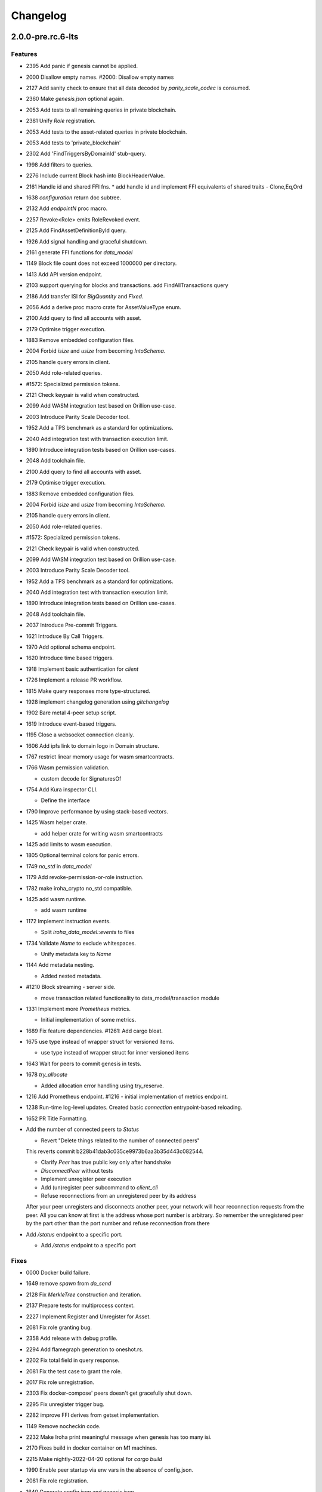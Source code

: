 Changelog
=========


2.0.0-pre.rc.6-lts
---------

Features
~~~~~~~~
- 2395 Add panic if genesis cannot be applied.
- 2000 Disallow empty names. #2000: Disallow empty names
- 2127 Add sanity check to ensure that all data decoded by
  `parity_scale_codec` is consumed.
- 2360 Make `genesis.json` optional again.
- 2053 Add tests to all remaining queries in private blockchain.
- 2381 Unify `Role` registration.
- 2053 Add tests to the asset-related queries in private blockchain.
- 2053 Add tests to 'private_blockchain'
- 2302 Add 'FindTriggersByDomainId' stub-query.
- 1998 Add filters to queries.
- 2276 Include current Block hash into BlockHeaderValue.
- 2161 Handle id and shared FFI fns.
  * add handle id and implement FFI equivalents of shared traits - Clone,Eq,Ord
- 1638 `configuration` return doc subtree.
- 2132 Add `endpointN` proc macro.
- 2257 Revoke<Role> emits RoleRevoked event.
- 2125 Add FindAssetDefinitionById query.
- 1926 Add signal handling and graceful shutdown.
- 2161 generate FFI functions for `data_model`
- 1149 Block file count does not exceed 1000000 per directory.
- 1413 Add API version endpoint.
- 2103 support querying for blocks and transactions. add FindAllTransactions query
- 2186 Add transfer ISI for `BigQuantity` and `Fixed`.
- 2056 Add a derive proc macro crate for AssetValueType enum.
- 2100 Add query to find all accounts with asset.
- 2179 Optimise trigger execution.
- 1883 Remove embedded configuration files.
- 2004 Forbid `isize` and `usize` from becoming `IntoSchema`.
- 2105 handle query errors in client.
- 2050 Add role-related queries.
- #1572: Specialized permission tokens.
- 2121 Check keypair is valid when constructed.
- 2099 Add WASM integration test based on Orillion use-case.
- 2003 Introduce Parity Scale Decoder tool.
- 1952 Add a TPS benchmark as a standard for optimizations.
- 2040 Add integration test with transaction execution limit.
- 1890 Introduce integration tests based on Orillion use-cases.
- 2048 Add toolchain file.
- 2100 Add query to find all accounts with asset.
- 2179 Optimise trigger execution.
- 1883 Remove embedded configuration files.
- 2004 Forbid `isize` and `usize` from becoming `IntoSchema`.
- 2105 handle query errors in client.
- 2050 Add role-related queries.
- #1572: Specialized permission tokens.
- 2121 Check keypair is valid when constructed.
- 2099 Add WASM integration test based on Orillion use-case.
- 2003 Introduce Parity Scale Decoder tool.
- 1952 Add a TPS benchmark as a standard for optimizations.
- 2040 Add integration test with transaction execution limit.
- 1890 Introduce integration tests based on Orillion use-cases.
- 2048 Add toolchain file.
- 2037 Introduce Pre-commit Triggers.
- 1621 Introduce By Call Triggers.
- 1970 Add optional schema endpoint.
- 1620 Introduce time based triggers.
- 1918 Implement basic authentication for `client`
- 1726 Implement a release PR workflow.
- 1815 Make query responses more type-structured.
- 1928 implement changelog generation using `gitchangelog`
- 1902 Bare metal 4-peer setup script.
- 1619 Introduce event-based triggers.
- 1195 Close a websocket connection cleanly.
- 1606 Add ipfs link to domain logo in Domain structure.
- 1767 restrict linear memory usage for wasm smartcontracts.
- 1766 Wasm permission validation.

  * custom decode for SignaturesOf
- 1754 Add Kura inspector CLI.

  * Define the interface
- 1790 Improve performance by using stack-based vectors.
- 1425 Wasm helper crate.

  * add helper crate for writing wasm smartcontracts
- 1425 add limits to wasm execution.
- 1805 Optional terminal colors for panic errors.
- 1749 `no_std` in `data_model`
- 1179 Add revoke-permission-or-role instruction.
- 1782 make iroha_crypto no_std compatible.
- 1425 add wasm runtime.

  * add wasm runtime
- 1172 Implement instruction events.

  * Split `iroha_data_model::events` to files
- 1734 Validate `Name` to exclude whitespaces.

  * Unify metadata key to `Name`
- 1144 Add metadata nesting.

  * Added nested metadata.
- #1210 Block streaming - server side.

  * move transaction related functionality to data_model/transaction module
- 1331 Implement more `Prometheus` metrics.

  * Initial implementation of some metrics.
- 1689 Fix feature dependencies. #1261: Add cargo bloat.
- 1675 use type instead of wrapper struct for versioned items.

  * use type instead of wrapper struct for inner versioned items
- 1643 Wait for peers to commit genesis in tests.
- 1678 `try_allocate`

  * Added allocation error handling using try_reserve.
- 1216 Add Prometheus endpoint.  #1216 - initial implementation of metrics endpoint.
- 1238 Run-time log-level updates. Created basic `connection` entrypoint-based reloading.
- 1652 PR Title Formatting.
- Add the number of connected peers to `Status`

  * Revert "Delete things related to the number of connected peers"

  This reverts commit b228b41dab3c035ce9973b6aa3b35d443c082544.



  * Clarify `Peer` has true public key only after handshake



  * `DisconnectPeer` without tests



  * Implement unregister peer execution



  * Add (un)register peer subcommand to `client_cli`



  * Refuse reconnections from an unregistered peer by its address

  After your peer unregisters and disconnects another peer,
  your network will hear reconnection requests from the peer.
  All you can know at first is the address whose port number is arbitrary.
  So remember the unregistered peer by the part other than the port number
  and refuse reconnection from there
- Add `/status` endpoint to a specific port.

  * Add `/status` endpoint to a specific port

Fixes
~~~~~
- 0000 Docker build failure.
- 1649 remove `spawn` from `do_send`
- 2128 Fix `MerkleTree` construction and iteration.
- 2137 Prepare tests for multiprocess context.
- 2227 Implement Register and Unregister for Asset.
- 2081 Fix role granting bug.
- 2358 Add release with debug profile.
- 2294 Add flamegraph generation to oneshot.rs.
- 2202 Fix total field in query response.
- 2081 Fix the test case to grant the role.
- 2017 Fix role unregistration.
- 2303 Fix docker-compose' peers doesn't get gracefully shut down.

- 2295 Fix unregister trigger bug.
- 2282 improve FFI derives from getset implementation.
- 1149 Remove nocheckin code.
- 2232 Make Iroha print meaningful message when genesis has too many
  isi.
- 2170 Fixes build in docker container on M1 machines.
- 2215 Make nightly-2022-04-20 optional for `cargo build`
- 1990 Enable peer startup via env vars in the absence of config.json.

- 2081 Fix role registration.
- 1640 Generate config.json and genesis.json.
- 1716 Fix consensus failure with f=0 cases.
- 1845 Non-mintable assets can be minted once only.
- 2005 Fix `Client::listen_for_events()` not closing WebSocket stream.

- 1623 Create a RawGenesisBlockBuilder.
- 1917 Add easy_from_str_impl macro.
- 1990 Enable peer startup via env vars in the absence of config.json.

- 2081 Fix role registration.
- 1640 Generate config.json and genesis.json.
- 1716 Fix consensus failure with f=0 cases.
- 1845 Non-mintable assets can be minted once only.
- 2005 Fix `Client::listen_for_events()` not closing WebSocket stream.

- 1623 Create a RawGenesisBlockBuilder.
- 1917 Add easy_from_str_impl macro.
- 1922 Move crypto_cli into tools.
- 1969 Make the `roles` feature part of the default feature set.

- 2013 Hotfix CLI args.
- 1897 Remove usize/isize from serialization.
- 1955 Fix possibility to pass `:` inside `web_login`
- 1943 Add query errors to the schema.
- 1939 Proper features for `iroha_config_derive`.
- 1908 fix zero value handling for telemetry analysis script.
- 0000 Make implicitly ignored doc-test explicitly ignored. Fix typo.

- 1865 use latest smallstr to be able to build no_std wasm
  smartcontracts.
- 1848 Prevent public keys from being burned to nothing.
- 1811 added tests and checks to dedup trusted peer keys.
- 1821 add IntoSchema for MerkleTree and VersionedValidBlock, fix HashOf
  and SignatureOf schemas.
- 1819 Remove traceback from error report in validation.
- 1774 log exact reason for validation failures.
- 1714 Compare PeerId only by key.
- 1788 Reduce memory footprint of `Value`.
- 1804 fix schema generation for HashOf, SignatureOf, add test to ensure
  no schemas are missing.
- 1802 Logging readability improvements.

  - events log moved to trace level
  - ctx removed from log capture
  - terminal colors are made optional (for better log output to files)
- 1783 Fixed torii benchmark.
- 1772 Fix after #1764.
- 1755 Minor fixes for #1743, #1725.

  * Fix JSONs according to #1743 `Domain` struct change
- 1751 Consensus fixes. #1715: Consensus fixes to handle high load (#1746)

  * View change handling fixes

  - View change proofs made independent of particular transaction hashes
  - Reduced message passing
  - Collect view change votes instead of sending messages right away (improves network resilience)
  - Fully use Actor framework in Sumeragi (schedule messages to self instead of task spawns)



  * Improves fault injection for tests with Sumeragi

  - Brings testing code closer to production code
  - Removes overcomplicated wrappers
  - Allows Sumeragi use actor Context in test code
- 1734 Update genesis to fit the new Domain validation.
- 1742 Concrete errors returned in `core` instructions.
- 1404 Verify fixed.
- 1636 Remove `trusted_peers.json` and `structopt` #1636: Remove `trusted_peers.json`.
- 1706 Update `max_faults` with Topology update.

  * Update `max_faults` with Topology update
- 1698 Fixed public keys, documentation and error messages.
- Minting issues (1593 and 1405) issue 1405

Refactor
~~~~~~~~
- 1985 Reduce size of `Name` struct.
- Add more const fn.
- Make integration tests use default_permissions()
- Add permission token wrappers in private_blockchain.
- 2292 Remove `WorldTrait`, remove generics from `IsAllowedBoxed`

- 2204 Make Asset-related operations generic.
- 2233 Replace `impl` with `derive` for `Display` and `Debug`.

- Identifiable structure improvement.
- 2323 Enhance kura init error message.
- 2238 Add peer builder for tests.
- 2011 More descriptive config params.
- 1896 Simplify `produce_event` implementation.
- Refactor around `QueryError`
- Move `TriggerSet` to `data_model`
- 2145 refactor client's `WebSocket` side, extract pure data logic.


  * feat: impl ws transport-agnostic design
- Remove `ValueMarker` trait.
- ` with explicit `trace` directives.
- 2149 Expose `Mintable` and `MintabilityError` in `prelude`
- 2144 redesign client's http workflow, expose internal api.
- Move to `clap`.
- Create `iroha_gen` binary, consolidating docs, schema_bin.
- 2109 Make `integration::events::pipeline` test stable.
- 1982 encapsulate access to `iroha_crypto` structures.
- Add `AssetDefinition` builder.
- Remove unnecessary `&mut` from the API.
- Encapsulate access to data model structures.
- 2144 redesign client's http workflow, expose internal api.
- Move to `clap`.
- Create `iroha_gen` binary, consolidating docs, schema_bin.
- 2109 Make `integration::events::pipeline` test stable.
- 1982 encapsulate access to `iroha_crypto` structures.
- Add `AssetDefinition` builder.
- Remove unnecessary `&mut` from the API.
- Encapsulate access to data model structures.
- Core, `sumeragi`, instance functions, `torii`
- 1903 move event emission to `modify_*` methods.
- Split `data_model` lib.rs file.
- Add wsv reference to quueue.
- 1210 Split event stream.

  * move transaction related functionality to data_model/transaction module
- 1725 Remove global state in Torii.

  * implement add_state macro_rules and remove `ToriiState`
- Fix linter error.
- 1661 `Cargo.toml` cleanup.

  * sort out cargo dependencies
- 1650 tidy up `data_model`

  * move World to wsv, fix roles feature, derive IntoSchema for CommittedBlock
- Organisation of `json` files and readme.  Updated Readme to conform to template.
- 1529: structured logging.

  * refactor log messages
- `iroha_p2p`

  * Added p2p privatisation.

Documentation
~~~~~~~~~~~~~
- 2344 Generate CHANGELOG for 2.0.0-pre-rc.5-lts.
- Add links to the tutorial.
- Update information on git hooks.
- Flakyness test writeup.
- 2193 Update Iroha client documentation.
- 2193 Update Iroha CLI documentation.
- 2193 Update README for macro crate.
- 2193 Update README for wasm crate.
- 2193 Update Parity Scale Decoder Tool documentation.
- 2193 Update Kagami documentation.
- 2193 Update benchmarks documentation.
- 2192 Review contributing guidelines.
- Fix broken in-code references.
- 1280 Document Iroha metrics.
- 2119 Add guidance on how to hot reload Iroha in a Docker container.

- 2181 Review README.
- 2113 Document features in Cargo.toml files.
- 2177 Clean up gitchangelog output.
- 1991 Add readme to Kura inspector.
- 2119 Add guidance on how to hot reload Iroha in a Docker container.

- 2181 Review README.
- 2113 Document features in Cargo.toml files.
- 2177 Clean up gitchangelog output.
- 1991 Add readme to Kura inspector.
- Generate latest changelog.
- Generate changelog.
- Update outdated README files.
- Added missing docs to `api_spec.md`.
- Add wasm README.

  * add wasm README
- ..

CI/CD changes
~~~~~~~~~~~~~
- Add `cargo deny` file.
- Add `iroha2-lts` branch with workflow copied from `iroha2`
- 2393 Bump the version of the Docker base image.
- 1658 Add documentation check.
- Version bump of crates and remove unused dependencies.
- Remove unnecessary coverage reporting.
- 2222 Split tests by whether it involves coverage or not.
- 2153 Fix #2154.
- Version bump all of the crates.
- Fix deploy pipeline.
- 2153 Fix coverage.
- Add genesis check and update documentation.
- Bump rust, mold and nightly to 1.60, 1.2.0 and 1.62 respectively.

- Load-rs triggers.
- 2153 Fix #2154.
- Version bump all of the crates.
- Fix deploy pipeline.
- 2153 Fix coverage.
- Add genesis check and update documentation.
- Bump rust, mold and nightly to 1.60, 1.2.0 and 1.62respectively.

- Load-rs triggers.
- Load-rs:release workflow triggers.
- Fix push workflow.
- Add telemetry to default features.
- Add proper tag to push workflow on main.
- Fix failing tests.
- 1657 Update image to rust 1.57. #1630: Move back to self-hosted runners.
- CI improvements.

  * Switched coverage to use `lld`.
- CI Dependency FIx.

  * Master rebase
- CI segmentation improvements.

  * Master rebase
- Uses a fixed Rust version in CI.
- Fixes Docker publish and iroha2-dev push CI.

  Also moves coverage and bench into PR
- Removes unnecessary full Iroha build in CI docker test.

  The Iroha build became useless as it is now done in docker image itself. So the CI only builds the client cli which is used in tests.
- Adds supports for iroha2 branch in CI pipeline.

  - long tests only ran on PR into iroha2
  - publish docker images only from iroha2
- Additional CI caches.

Web-Assembly
~~~~~~~~~~~~
- Fix return value for QueryBox execution in wasm.
- Produce events while executing wasm smartcontract.

Version bumps
~~~~~~~~~~~~~
- Pre-release preparations.
- Update Mold 1.0.
- Bump dependencies.
- Update api_spec.md: fix request/response bodies.
- Update rust version to 1.56.0.
- Update contributing guide.
- Updated README.md and `iroha/config.json` to match new API and URL
  format.
- Update docker publish target to hyperledger/iroha2 #1453.

  Fix some workflows #
- Updates workflow so that it matches main.
- Update api spec and fix health endpoint.
- Rust update to 1.54.
- Docs(iroha_crypto): update `Signature` docs and align args of `verify`

- Ursa version bump from 0.3.5 to 0.3.6.
- Update workflows to new runners.
- Update dockerfile for caching and faster ci builds.
- Update libssl version.
- Update dockerfiles and async-std.
- Fix updated clippy.
- Updates asset structure.

  - Support for key-value instructions in asset
  - Asset types as an enum
  - Overflow vulnerability in asset ISI fix
- Updates contributing guide.
- Update out of date lib.
- Update whitepaper and fix linting issues.
- Update the cucumber_rust lib.
- README updates for key generation.
- Update Github Actions workflows.
- Update Github Actions workflows.
- Update requirements.txt.
- Update common.yaml.
- Docs updates from Sara.
- Update instruction logic.
- Update whitepaper.
- Updates network functions description.
- Update whitepaper based on comments.
- Separation of WSV update and migration to Scale.
- Update gitignore.
- Update slightly description of kura in WP.
- Update description about kura in whitepaper.

Schema
~~~~~~
- 2114 Sorted collections support in schemas.
- 2108 Add pagination.
- 2114 Sorted collections support in schemas.
- 2108 Add pagination.
- Make schema, version and macro no_std compatible.
- Fix signatures in schema.
- Altered  representation of `FixedPoint` in schema.
- Added `RawGenesisBlock` to schema introspection.
- Changed object-models to create schema IR-115.

Tests
~~~~~
- 2272 Add tests for 'FindAssetDefinitionById' query.
- Add roles integration tests.
- Add roles integration tests.
- Standardize ui tests format, move derive ui tests to derive crates.

- Fix mock tests - futures unordered bug.
- Removed the DSL crate & moved tests to `data_model`
- Ensure that unstable network tests pass for valid code.
- Added tests to iroha_p2p.
- Captures logs in tests unless test fails.
- Add polling for tests and fix rarely breaking tests.
- Tests parallel setup.
- Remove root from iroha init and iroha_client tests.
- Fix tests clippy warnings and adds checks to ci.
- Fixes tx validation errors during benchmark tests.

  Also fixes a bug with tarpauline segfault.
- IR-860: Iroha Queries and tests.
- Iroha custom ISI guide and Cucumber tests.
- Add tests for no-std client.
- Bridge registration changes & tests.
- Consensus tests with network mock.
- Usage of temp dir for tests execution.
- Benches tests positive cases.
- Initial Merkle Tree functionality with tests.
- Fixed tests and World State View initialization.

Other
~~~~~
- Fix clippy warnings.
- Add test.
- Add more details in `Find` error description.
- Fix `PartialOrd` and `Ord` implementations.
- Replace strings with objects.
- Use `rustfmt` instead of `cargo fmt`
- Remove `roles` feature.
- Replace strings with objects.
- Use `rustfmt` instead of `cargo fmt`
- Remove `roles` feature.
- Share workdir as a volume with dev docker instances.
- Remove Diff associated type in Execute.
- Use custom encoding instead of multival return.
- Remove serde_json as iroha_crypto dependency.
- Allow only known fields in version attribute.
- Clarify different ports for endpoints.
- Remove Io derive.
- Initial documentation of key_pairs.
- Move back to self-hosted runners.
- Fix new clippy lints in the code.
- Remove i1i1 from maintainers.
- Add actor doc and minor fixes.
- Poll instead of pushing latest blocks.

  * poll instead of pushing latest blocks
- Transaction status events tested for each of 7 peers.
- `FuturesUnordered` instead of `join_all`

  * use FuturesUnordered instead of join_all
- Switch to GitHub Runners.
- Use VersionedQueryResult vs QueryResult for /query endpoint.

  * return versioned query response for /query endpoint
- Reconnect telemetry.
- Fix dependabot config.
- Add commit-msg git hook to include signoff.

  * add commit-msg git hook to ensure signoff is included in commit msg
- Fix the push pipeline.
- Upgrade dependabot.
- Detect future timestamp on queue push.

  * Add utility function to get the current system time
- GaroRobe/issue1197.

  * Added DiskIO mock for error injection in Kura tests.
- Add Unregister peer instruction.

  * Master rebase
- Add optional nonce to distinguish transactions. Close #1493.
- Removed unnecessary `sudo`.
- Metadata for domains.
- Fix the random bounces in `create-docker` workflow.

  * Should fix the random bounces in `create-docker` workflow.
- Added `buildx` as suggested by the failing pipeline.
- Fix query error response with specific status code and hints. Close
  #1454.

  * Fix query error response with specific status code and hints. Close #1454
- Sending telemetry.
- GaroRobe/issue1533.

  * Fixed VersionedTransaction::from modifying creation timestamp.
  * Changed trx to tx, according to naming convention
  * Moved keypair and account into shared Lazy<>
- Fixup configure endpoint.
- Added boolean-based asset mintability check.

  * Added boolean-based asset mintability check.
- Addition of typed crypto primitives and migration to typesafe
  cryptography.
- Logging improvements.

  * Removed code duplication via monomorphic dispatch.
- GaroRobe/issue1458.

  * For each Actor added mailbox size
  as a config parmeter.
- GaroRobe/issue1451.

  Removed MAX_FAULTY_PEERS parameter.
  Now max_faulty_peers() is a SumeragiConfiguration method.
  Calculated as (f-1)/3, where f is trusted peers count.
- Add handler for getting specific block hash.
- Added new query FindTransactionByHash.
- Change crates name and path. Close #1185.

  * Rename the library: `iroha` to `iroha_core`
- Fix logs and general improvements.
- GaroRobe/issue1150.

  * Implemented feature for data files to store configurable number of blocks.
  * Proper async stream-style deserialization.
  * Added BlockStoreError for better error markup and 3 error-specific tests:
  1. Inconsequent write error
  2. Inconsequent read error
  3. Corrupted datafile error
  * Changed frame size type to u64.
  Temporarily limited buffer size for frame with 500Kb constant.
- Queue stress test.

  - Queue stress test
  - Some other minor tests added for queue cases
  - Queue test fixes
  - Fixes in the queue behavior due to improper rebase
- Log level fix.
- Add header specification to client library.
- Queue panic failure fix.
- Gossip separated from round.

  Fixes bug when sometimes leader wouldn't propagate MST transactions
- Fixup queue.
- Fixup dockerfile release build.
- Https client fixup.
- Speedup ci.
- 1. Removed all ursa dependences, except for iroha_crypto.
- Fix overflow when subtracting durations.
- Make fields public in client.
- Push Iroha2 to Dockerhub as nightly.
- Fix http status codes.
- Replace iroha_error with thiserror, eyre and color-eyre.
- Substitute queue with crossbeam one.
- Remove some useless lint allowences.
- Introduces metadata for asset definitions.
- Removal of arguments from test_network crate.
- Remove unnecessary dependencies.
- Fix iroha_client_cli::events.
- Remove old network implementation. Closes #1382.
- Added precision for assets. Closes #1169.
- Improvements in peer start up.

  - Allows loading genesis public key only from env
  - config, genesis and trusted_peers path can now be specified in cli params
- Integration of Iroha P2P. Closes #1134.
- Change query endpoint to POST instead of GET.
- Execute on_start in actor synchronously.
- Migrate to warp.
- Rework commit with broker bug fixes.
- Revert "Introduces multiple broker fixes"

  This reverts commit 9c148c33826067585b5868d297dcdd17c0efe246.
- Introduces multiple broker fixes.

  1. Unsubscribe from broker on actor stop
  2. Support multiple subscriptions from the same actor type (previously a TODO)
  3. Fixes a bug where broker always put self as an actor id.
- Broker bug - test showcase.
- Add derives for data model.
- Remove rwlock from torii.
- OOB Query Permission Checks.
- Implementation of peer counts, closes #1272.
- Recursive check for query permissions inside of instructions.
- Schedule stop actors.
- Implementation of peer counts, closes #1165.
- Check query permissions by account in torii endpoint.
- Removed exposing CPU and memory usage in system metrics.
- Replace JSON with SCALE for WS messages.
- Store proof of view changes.

  - Store proofs
  - Use these proofs in BlockCreated to be up to date
  - Refactor view change handling logic
- Added logging if transaction does not passed sugnature check condition
  IR-1168.
- Fixed small issues, added connection listen code.
- Introduce network topology builder.
- Implement P2P network for Iroha.
- Adds block size metric.
- PermissionValidator trait renamed to IsAllowed.

  and corresponding other name changes
- API spec web socket corrections.
- Removes unnecessary dependencies from docker image.
- Fmt uses Crate import_granularity.
- Introduces Generic Permission Validator.

  This will enable us to check permissions for query, with the use of already written combinators.
- Migrate to actor framework.
- Change broker design and add some functionality to actors.
- Configures codecov status checks.

  - The project status check will fail if the relative decrease in coverage is more than 5%
  - Check for percentage of new code coverage disabled
- Uses source based coverage with grcov.
- Fixed multiple build-args format and redeclared ARG for intermediate
  build containers.
- Introduces SubscriptionAccepted message.

  The message means that all event connection is initialized and will be supplying events starting from the next one.
- Remove zero-value assets from accounts after operating upon.

- Fixed docker build arguments format.
- Fixed error message if child block not found.
- Added vendored OpenSSL to build, fixes pkg-config dependency.

- Fixes repository name for dockerhub and coverage diff.
- Added clear error text and filename if TrustedPeers could not be
  loaded.
- Changed text entities to links in docs.
- Fixes wrong username secret in Docker publish.
- Fix small typo in whitepaper.
- Allows mod.rs usage for better file structure.
- Move main.rs into separate crate and make permissions for public
  blockchain.
- Add querying inside client cli.
- Migrate from clap to structopts for cli.
- Limit telemetry to unstable network test.
- Move traits to smartcontracts module.
- Sed -i "s/world_state_view/wsv/g"
- Move smart contracts into separate module.
- Iroha network content length bugfix.
- Adds task local storage for actor id.

  Useful for deadlock detection.

  Also adds deadlock detection test to CI
- Add Introspect macro.
- Disambiguates workflow names.

  also formatting corrections
- Change of query api.
- Migration from async-std to tokio.
- Add analyze of telemetry to ci.
- Add futures telemetry for iroha.
- Add iroha futures to every async function.
- Add iroha futures for observability of number of polls.
- Manual deploy and configuration added to README.
- Reporter fixup.
- Add derive Message macro.
- Add simple actor framework.
- Add dependabot configuration.
- Add nice panic and error reporters.
- Rust version migration to 1.52.1 and corresponding fixes.
- Spawn blocking CPU intensive tasks in separate threads.
- Use unique_port and cargo-lints from crates.io.
- Fix lock-free WSV.
- Add telemetry subscriber.
- Add queries for roles and permissions.
- Move blocks from kura to wsv.
- Change to lock-free data structures inside wsv.
- Fix network timeout .
- Fix health endpoint.
- Introduce Roles.
- Add push docker images from dev branch.
- Add more aggressive linting and remove panics from code.
- Rework of Execute trait for instructions.
- Remove old code from iroha_config.
- IR-1060 Add Grant checks for all the existing permissions.
- Fix ulimit and timeout for iroha_network.
- Ci timeout test fix.
- Remove all assets when their definition was removed.
- Fix wsv panic at adding asset.
- Remove Arc and Rwlock for channels.
- Fix Iroha network.
- Permission Validators use references in checks.
- Grant Instruction.
- Add configuration for string length limits and validation of id's
  for NewAccount, Domain and AssetDefinition IR-1036.
- Substitute log with tracing lib.
- Add ci check for docs and deny dbg macro.
- Introduce grantable permissions.
- Add iroha_config crate.
- Fix of transaction size check during consensus.
- Revert upgrading of async-std.
- Replace some consts with power of 2 IR-1035.
- Add query to retrieve transaction history IR-1024.
- Add validation of permissions for store and restructure of permission
  validators.
- Add NewAccount for account registration.
- Add types for asset definition.
- Introduce configurable metadata limits.
- Introduce transaction metadata.
- Add expressions inside queries.
- Add lints.toml and fix warnings.
- Separate trusted_peers from config.json.
- Fix typo in URL to Iroha 2 community in Telegram.
- Fix clippy warnings.
- Introduce key-value metadata support for Account.
- Add versioning of blocks.
- Fixup ci linting repetitions.
- Add mul,div,mod,raise_to expressions.
- Add into_v* for versioning.
- Substitute Error::msg with error macro.
- Rewrite iroha_http_server and rework torii errors.
- Upgrades SCALE version to 2.
- Whitepaper versioning description.
- Fix the cases when pagination may unnecessary through errors, not returns empty collections instead.
- Add derive(Error) for enums.
- Fix nightly version.
- Add ``iroha_error`` crate.
- Versioned messages.
- Introduce container versioning primitives.
- Fix benchmarks.
- Add pagination.
- Add ``varint`` encoding decoding.
- Change query timestamp to u128.
- Add RejectionReason enum for pipeline events.
- Remove outdated lines from genesis files.
- Simplify register and unregister ISIs.
- Fix commit timeout not being sent in 4 peer network.
- Topology shuffle at change view.
- Add other containers for FromVariant derive macro.
- Add MST support for client cli.
- Add FromVariant macro and cleanup codebase.
- Add i1i1 to code owners.
- Gossip transactions.
- Add length for instructions and expressions.
- Add docs to block time and commit time parameters.
- Replaced Verify and Accept traits with TryFrom.
- Introduce waiting only for the minimum number of peers.
- Add github action to test api with iroha2-java.
- Add genesis for docker-compose-single.yml.
- Default signature check condition for account.
- Add test for account with multiple signatories.
- Add client API support for MST.
- Build in docker.
- Add genesis to docker compose.
- Introduce Conditional MST.
- Add wait_for_active_peers impl.
- Add test for isahc client in iroha_http_server.
- Client API spec.
- Query execution in Expressions.
- Integrates expressions and ISIs.
- Expressions for ISI.
- Fix account config benchmarks.
- Add account config for client.
- Fix ``submit_blocking``.
- Pipeline events are sent.
- Iroha client web socket connection.
- Events separation for pipeline and data events.
- Integration test for permissions.
- Add permission checks for burn and mint.
- Unregister ISI permission.
- Fix benchmarks for world struct PR.
- Introduce World struct.
- Implement the genesis block loading component.
- Introduce genesis account.
- Introduce permissions validator builder.
- Add labels to Iroha2 PRs with Github Actions.
- Introduce Permissions Framework.
- Queue tx tx number limit and Iroha initialization fixes.
- Wrap Hash in a struct.
- Improve log level:

  - Add info level logs to consensus.
  - Mark network communication logs as trace level.
  - Remove block vector from WSV as it is a duplication and it showed all the blockchain in logs.
  - Set info log level as default.
- Remove mutable WSV references for validation.
- Heim version increment.
- Add default trusted peers to the config.
- Client API migration to http.
- Add transfer isi to CLI.
- Configuration of Iroha Peer related Instructions.
- Implementation of missing ISI execute methods and test.
- Url query params parsing
- Add ``HttpResponse::ok()``, ``HttpResponse::upgrade_required(..)``
- Replacement of old Instruction and Query models with Iroha DSL
  approach.
- Add BLS signatures support.
- Introduce http server crate.
- Patched libssl.so.1.0.0 with symlink.
- Verifies account signature for transaction.
- Refactor transaction stages.
- Initial domains improvements.
- Implement DSL prototype.
- Improve Torii Benchmarks: disable logging in benchmarks, add success ratio assert.
- Improve test coverage pipeline: replaces ``tarpaulin`` with ``grcov``,
  publish test coverage report to ``codecov.io``.
- Fix RTD theme.
- Delivery artifacts for iroha subprojects.
- Introduce ``SignedQueryRequest``.
- Fixes a bug with signature verification.
- Rollback transactions support.
- Print generated key-pair as json.
- Support ``Secp256k1`` key-pair.
- Initial support for different crypto algorithms.
- DEX Features.
- Replace hardcoded config path with cli param.
- Bench master workflow fix.
- Docker event connection test.
- Iroha Monitor Guide and CLI.
- Events cli improvements.
- Events filter.
- Event connections.
- Fix in master workflow.
- Rtd for iroha2.
- Merkle tree root hash for block transactions.
- Publication to docker hub.
- CLI functionality for Maintenance Connect.
- CLI functionality for Maintenance Connect.
- Eprintln to log macro.
- Log improvements.
- IR-802 Subscription to blocks statuses changes.
- Events sending of transactions and blocks.
- Moves Sumeragi message handling into message impl.
- General Connect Mechanism.
- Extract Iroha domain entities for no-std client.
- Transactions TTL.
- Max transactions per block configuration.
- Store invalidated blocks hashes.
- Synchronize blocks in batches.
- Configuration of connect functionality.
- Connect to Iroha functionality.
- Block validation corrections.
- Block synchronization: diagrams.
- Connect to Iroha functionality.
- Bridge: remove clients.
- Block synchronization.
- AddPeer ISI.
- Commands to Instructions renaming.
- Simple metrics endpoint.
- Bridge: get registered bridges and external assets.
- Docker compose test in pipeline.
- Not enough votes Sumeragi test.
- Block chaining.
- Bridge: manual external transfers handling.
- Simple Maintenance endpoint.
- Migration to serde-json.
- Demint ISI.
- Add bridge clients, AddSignatory ISI, and CanAddSignatory permission.
- Sumeragi: peers in set b related TODO fixes.
- Validates the block before signing in Sumeragi.
- Bridge external assets.
- Signature validation in Sumeragi messages.
- Binary asset-store.
- Replace PublicKey alias with type.
- Prepare crates for publishing.
- Minimum votes logic inside NetworkTopology.
- TransactionReceipt validation refactoring.
- OnWorldStateViewChange trigger change - IrohaQuery instead of
  Instruction.
- Separate construction from initialization in NetworkTopology.
- Add Iroha Special Instructions related to Iroha events.
- Block creation timeout handling.
- Glossary and How-to add Iroha Module docs.
- Replace hardcoded bridge model with origin Iroha model.
- Introduce NetworkTopology struct.
- Add Permission entity with transformation from Instructions.
- Sumeragi Messages in the message module.
- Genesis Block functionality for Kura.
- Add README files for Iroha crates.
- Bridge and RegisterBridge ISI.
- Initial work with Iroha changes listeners.
- Injection of Permission checks into OOB ISI.
- Docker multiple peers fix.
- Peer to peer docker example.
- Transaction Receipt handling.
- Iroha Permissions.
- Module for Dex and crates for Bridges.
- Fix integration test with asset creation with several peers.
- Re-implement of Asset model into EC-S-.
- Commit timeout handling.
- Block header.
- ISI related methods for domain entities.
- Kura Mode enumeration and Trusted Peers configuration.
- Documentation linting rule.
- Add CommittedBlock.
- Decoupling kura from ``sumeragi``.
- Check that transactions are not empty before block creation.
- Re-implement Iroha Special Instructions.
- Benchmarks for transactions and blocks transitions.
- Transactions lifecycle and states reworked.
- Blocks lifecycle and states.
- Fix validation bug, ``sumeragi`` loop cycle synced with
  block_build_time_ms configuration parameter.
- Encapsulation of Sumeragi algorithm inside ``sumeragi`` module.
- Mocking module for Iroha Network crate implemented via channels.
- Migration to async-std API.
- Network mock feature.
- Asynchronous related code clean up.
- Performance optimizations in transaction processing loop.
- Generation of key pairs was extracted from Iroha start.
- Docker packaging of Iroha executable.
- Introduce Sumeragi basic scenario.
- Iroha CLI client.
- Drop of iroha after bench group execution.
- Integrate ``sumeragi``.
- Change ``sort_peers`` implementation to rand shuffle seeded with previous block hash.
- Remove Message wrapper in peer module.
- Encapsulate network-related information inside ``torii::uri`` and
  ``iroha_network``.
- Add Peer instruction implemented instead of hardcode handling.
- Peers communication via trusted peers list.
- Encapsulation of network requests handling inside Torii.
- Encapsulation of crypto logic inside crypto module.
- Block sign with timestamp and previous block hash as payload.
- Crypto functions placed on top of the module and work with ursa signer
  encapsulated into Signature.
- Sumeragi initial.
- Validation of transaction instructions on world state view clone
  before commit to store.
- Verify signatures on transaction acceptance.
- Fix bug in Request deserialization.
- Implementation of Iroha signature.
- Blockchain entity was removed to clean up codebase.
- Changes in Transactions API - better creation and work with requests.
- Fix the bug that would create blocks with empty vector of transaction
- Forward pending transactions.
- Fix bug with missing byte in u128 scale encoded TCP packet.
- Attribute macros for methods tracing.
- P2p module.
- Usage of iroha_network in torii and client.
- Add new ISI info.
- Specific type alias for network state.
- Box<dyn Error> replaced with String.
- Network listen stateful.
- Initial validation logic for transactions.
- Iroha_network crate.
- Derive macro for Io, IntoContract and IntoQuery traits.
- Queries implementation for Iroha-client.
- Transformation of Commands into ISI contracts.
- Add proposed design for conditional multisig.
- Migration to Cargo workspaces.
- Modules migration.
- External configuration via environment variables.
- Get and Put requests handling for Torii.
- Github ci correction.
- Cargo-make cleans up blocks after test.
- Introduce ``test_helper_fns`` module with a function to cleanup directory with blocks.
- Implement validation via merkle tree.
- Remove unused derive.
- Propagate async/await and fix unawaited ``wsv::put``.
- Use join from ``futures`` crate.
- Implement parallel store execution: writing to disk and updating WSV are happening in parallel.
- Use references instead of ownership for (de)serialization.
- Code ejection from  files.
- Use ursa::blake2.
- Rule about mod.rs in Contributing guide.
- Hash 32 bytes.
- Blake2 hash.
- Disk accepts references to block.
- Refactoring of commands module and Initial Merkle Tree.
- Refactored modules structure.
- Correct formatting.
- Add doc comments to read_all.
- Implement ``read_all``, reorganize storage tests, and turn tests with async functions into async tests.
- Remove unnecessary mutable capture.
- Review issue, fix clippy.
- Remove dash.
- Add format check.
- Add token.
- Create rust.yml for github actions.
- Introduce disk storage prototype.
- Transfer asset test and functionality.
- Add default initializer to structs.
- Change name of MSTCache struct.
- Add forgotten borrow.
- Initial outline of iroha2 code.
- Initial Kura API.
- Add some basic files and also release the first draft of the
  whitepaper outlining the vision for iroha v2.
- Basic iroha v2 branch.


1.5.0 (2022-04-08)
------------------

CI/CD changes
~~~~~~~~~~~~~
- Remove Jenkinsfile and JenkinsCI.

Features
~~~~~~~~

- Add RocksDB storage implementation for Burrow.
- Introduce traffic optimization with Bloom-filter
- Update ``MST`` module network to be located in ``OS`` module in ``batches_cache``.
- Propose traffic optimization.

Documentation
~~~~~~~~~~~~~

- Fix build. Add DB differences, migration practice,
  healthcheck endpoint, information about iroha-swarm tool.

Other
~~~~~

- Requirement fix for doc build.
- Reduce text, one important TODO.
- Fix 'check if docker image exists' /build all skip_testing.
- /build all skip_testing.
- /build skip_testing; And more docs.
- Add ``.github/_README.md``.
- Remove ``.packer``.
- Remove changes on test parameter.
- Use new parameter to skip test stage.
- Add to workflow.
- Remove repository dispatch.
- Add repository dispatch.
- Add parameter for testers.
- Remove ``proposal_delay`` timeout.


1.4.0 (2022-01-31)
------------------

Features
~~~~~~~~

- Add syncing node state
- Adds metrics for RocksDB
- Add healthcheck interfaces via http, grpc, and metrics.

Fixes
~~~~~

- Fix column families in Iroha v1.4-rc.2
- Add 10-bit bloom filter in Iroha v1.4-rc.1

Documentation
~~~~~~~~~~~~~

- Add zip and pkg-config to list of build deps.
- Update readme: fix broken links to build status, build guide, and so on.
- Fix Config and Docker Metrics.

Other
~~~~~

- Update GHA docker tag.
- Fix Iroha 1 compile errors when compiling with g++11.
- Replace deprecated param ``max_rounds_delay`` with
  ``proposal_creation_timeout``.
  Update sample config file to have not deprecated DB connection params.
